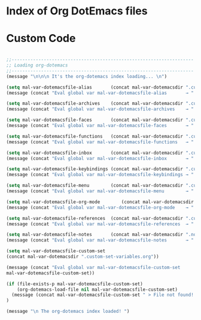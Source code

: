 * Index of Org DotEmacs files

* Custom Code

#+BEGIN_SRC emacs-lisp

;;--------------------------------------------------------------------
;; Loading org-dotemacs
;;--------------------------------------------------------------------
(message "\n\n\n It's the org-dotemacs index loading... \n")

(setq mal-var-dotemacsfile-alias       (concat mal-var-dotemacsdir ".custom-alias.org"           ))
(message (concat "Eval global var mal-var-dotemacsfile-alias       → " mal-var-dotemacsfile-alias      ))

(setq mal-var-dotemacsfile-archives    (concat mal-var-dotemacsdir ".custom-archives.org"        ))
(message (concat "Eval global var mal-var-dotemacsfile-archives    → " mal-var-dotemacsfile-archives ))

(setq mal-var-dotemacsfile-faces       (concat mal-var-dotemacsdir ".custom-faces.org"           ))
(message (concat "Eval global var mal-var-dotemacsfile-faces       → " mal-var-dotemacsfile-faces      ))

(setq mal-var-dotemacsfile-functions   (concat mal-var-dotemacsdir ".custom-functions.org"           ))
(message (concat "Eval global var mal-var-dotemacsfile-functions   → " mal-var-dotemacsfile-functions  ))

(setq mal-var-dotemacsfile-inbox       (concat mal-var-dotemacsdir ".custom-inbox.org"           ))
(message (concat "Eval global var mal-var-dotemacsfile-inbox       → " mal-var-dotemacsfile-inbox      ))

(setq mal-var-dotemacsfile-keybindings (concat mal-var-dotemacsdir ".custom-keybindings.org"     ))
(message (concat "Eval global var mal-var-dotemacsfile-keybindings → " mal-var-dotemacsfile-keybindings))

(setq mal-var-dotemacsfile-menu        (concat mal-var-dotemacsdir ".custom-menu.org"            ))
(message (concat "Eval global var mal-var-dotemacsfile-menu        → " mal-var-dotemacsfile-menu       ))

(setq mal-var-dotemacsfile-org-mode        (concat mal-var-dotemacsdir ".custom-org-mode.org"        ))
(message (concat "Eval global var mal-var-dotemacsfile-org-mode    → " mal-var-dotemacsfile-org-mode   ))

(setq mal-var-dotemacsfile-references  (concat mal-var-dotemacsdir ".custom-references.org"      ))
(message (concat "Eval global var mal-var-dotemacsfile-references  → " mal-var-dotemacsfile-references))

(setq mal-var-dotemacsfile-notes       (concat mal-var-dotemacsdir ".notes.org"                  ))
(message (concat "Eval global var mal-var-dotemacsfile-notes       → " mal-var-dotemacsfile-notes ))

(setq mal-var-dotemacsfile-custom-set 
(concat mal-var-dotemacsdir ".custom-set-variables.org"))

(message (concat "Eval global var mal-var-dotemacsfile-custom-set       → " 
mal-var-dotemacsfile-custom-set))

(if (file-exists-p mal-var-dotemacsfile-custom-set)
    (org-dotemacs-load-file nil mal-var-dotemacsfile-custom-set)
  (message (concat mal-var-dotemacsfile-custom-set " > File not found! You have to verify the dotemacsfile variable defined in to ~/.emacs.d/dotfiles/.custom-index.org file."))
)

(message "\n The org-dotemacs index loaded! ")

#+END_SRC

#+RESULTS:




